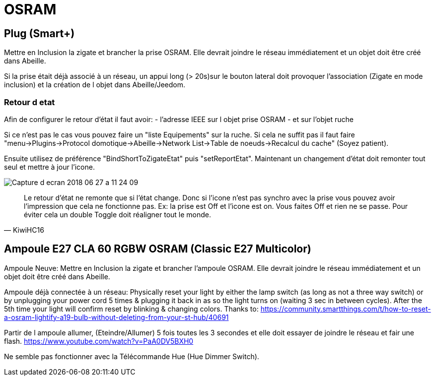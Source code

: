 = OSRAM

== Plug (Smart+)

Mettre en Inclusion la zigate et brancher la prise OSRAM. Elle devrait joindre le réseau immédiatement et un objet doit être créé dans Abeille.

Si la prise était déjà associé à un réseau, un appui long (> 20s)sur le bouton lateral doit provoquer l'association (Zigate en mode inclusion) et la création de l objet dans Abeille/Jeedom.

=== Retour d etat

Afin de configurer le retour d'état il faut avoir:
- l'adresse IEEE sur l objet prise OSRAM
- et sur l'objet ruche

Si ce n'est pas le cas vous pouvez faire un "liste Equipements" sur la ruche. Si cela ne suffit pas il faut faire "menu->Plugins->Protocol domotique->Abeille->Network List->Table de noeuds->Recalcul du cache" (Soyez patient).

Ensuite utilisez de préférence "BindShortToZigateEtat" puis "setReportEtat". Maintenant un changement d'état doit remonter tout seul et mettre à jour l'icone.

image::images/Capture_d_ecran_2018_06_27_a_11_24_09.png[]



[quote,KiwiHC16]
____
Le retour d'état ne remonte que si l'état change. Donc si l'icone n'est pas synchro avec la prise vous pouvez avoir l'impression que cela ne fonctionne pas. Ex: la prise est Off et l'icone est on. Vous faites Off et rien ne se passe. Pour éviter cela un double Toggle doit réaligner tout le monde.
____

== Ampoule E27 CLA 60 RGBW OSRAM (Classic E27 Multicolor)

Ampoule Neuve:
Mettre en Inclusion la zigate et brancher l'ampoule OSRAM. Elle devrait joindre le réseau immédiatement et un objet doit être créé dans Abeille.

Ampoule déjà connectée à un réseau:
Physically reset your light by either the lamp switch (as long as not a three way switch) or by unplugging your power cord 5 times & plugging it back in as so the light turns on (waiting 3 sec in between cycles). After the 5th time your light will confirm reset by blinking & changing colors. Thanks to: https://community.smartthings.com/t/how-to-reset-a-osram-lightify-a19-bulb-without-deleting-from-your-st-hub/40691

Partir de l ampoule allumer, (Eteindre/Allumer) 5 fois toutes les 3 secondes et elle doit essayer de joindre le réseau et fair une flash.
https://www.youtube.com/watch?v=PaA0DV5BXH0

Ne semble pas fonctionner avec la Télécommande Hue (Hue Dimmer Switch).

